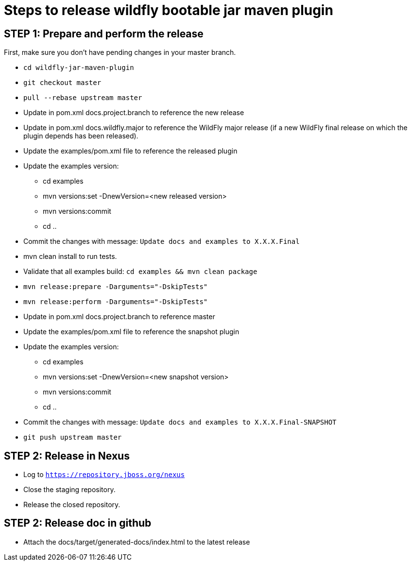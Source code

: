 = Steps to release wildfly bootable jar maven plugin

== STEP 1: Prepare and perform the release

First, make sure you don't have pending changes in your master branch.

* `cd wildfly-jar-maven-plugin`
* `git checkout master`
* `pull --rebase upstream master`
* Update in pom.xml docs.project.branch to reference the new release
* Update in pom.xml docs.wildfly.major to reference the WildFly major release (if a new WildFly final release on which the plugin depends has been released).
* Update the examples/pom.xml file to reference the released plugin
* Update the examples version:
** cd examples
** mvn versions:set -DnewVersion=<new released version>
** mvn versions:commit
** cd ..
* Commit the changes with message: `Update docs and examples to X.X.X.Final`
* mvn clean install to run tests.
* Validate that all examples build: `cd examples && mvn clean package`
* `mvn release:prepare -Darguments="-DskipTests"`
* `mvn release:perform -Darguments="-DskipTests"`
* Update in pom.xml docs.project.branch to reference master
* Update the examples/pom.xml file to reference the snapshot plugin
* Update the examples version:
** cd examples
** mvn versions:set -DnewVersion=<new snapshot version>
** mvn versions:commit
** cd ..
* Commit the changes with message: `Update docs and examples to X.X.X.Final-SNAPSHOT`
* `git push upstream master`

== STEP 2: Release in Nexus

* Log to `https://repository.jboss.org/nexus`
* Close the staging repository.
* Release the closed repository.

== STEP 2: Release doc in github

* Attach the docs/target/generated-docs/index.html to the latest release  